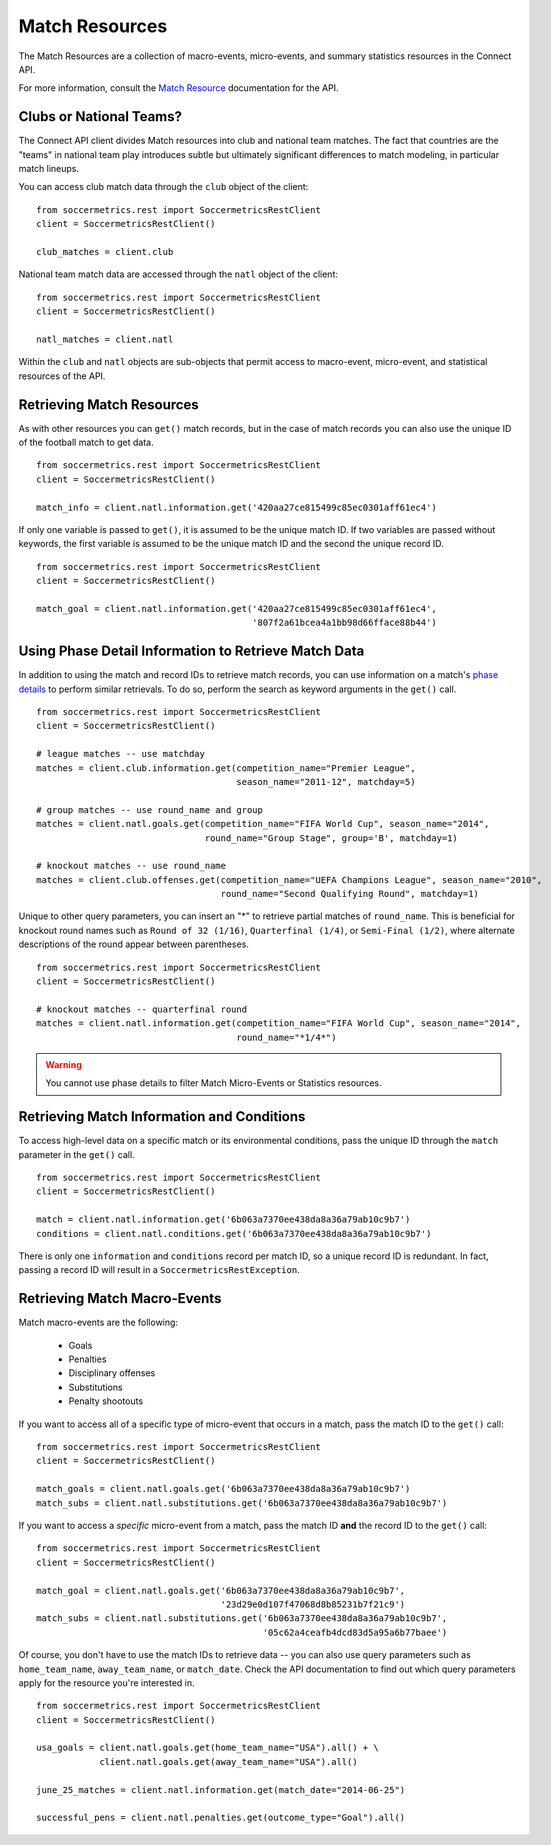.. _match-resources:

Match Resources
===============

The Match Resources are a collection of macro-events, micro-events, and summary
statistics resources in the Connect API.

For more information, consult the `Match Resource`_ documentation for the API.

Clubs or National Teams?
------------------------

The Connect API client divides Match resources into club and national team matches.  The
fact that countries are the "teams" in national team play introduces subtle but ultimately
significant differences to match modeling, in particular match lineups.

You can access club match data through the ``club`` object of the client:
::

    from soccermetrics.rest import SoccermetricsRestClient
    client = SoccermetricsRestClient()

    club_matches = client.club

National team match data are accessed through the ``natl`` object of the client:
::

    from soccermetrics.rest import SoccermetricsRestClient
    client = SoccermetricsRestClient()

    natl_matches = client.natl

Within the ``club`` and ``natl`` objects are sub-objects that permit access to macro-event,
micro-event, and statistical resources of the API.

Retrieving Match Resources
--------------------------

As with other resources you can ``get()`` match records, but in the case of match
records you can also use the unique ID of the football match to get data.
::

    from soccermetrics.rest import SoccermetricsRestClient
    client = SoccermetricsRestClient()

    match_info = client.natl.information.get('420aa27ce815499c85ec0301aff61ec4')

If only one variable is passed to ``get()``, it is assumed to be the unique match ID.  If
two variables are passed without keywords, the first variable is assumed to be the
unique match ID and the second the unique record ID.
::

    from soccermetrics.rest import SoccermetricsRestClient
    client = SoccermetricsRestClient()

    match_goal = client.natl.information.get('420aa27ce815499c85ec0301aff61ec4',
                                             '807f2a61bcea4a1bb98d66fface88b44')

Using Phase Detail Information to Retrieve Match Data
-----------------------------------------------------

In addition to using the match and record IDs to retrieve match records, you can use
information on a match's `phase details`_ to perform similar retrievals.  To do so,
perform the search as keyword arguments in the ``get()`` call.
::

    from soccermetrics.rest import SoccermetricsRestClient
    client = SoccermetricsRestClient()

    # league matches -- use matchday
    matches = client.club.information.get(competition_name="Premier League",
                                          season_name="2011-12", matchday=5)

    # group matches -- use round_name and group
    matches = client.natl.goals.get(competition_name="FIFA World Cup", season_name="2014",
                                    round_name="Group Stage", group='B', matchday=1)

    # knockout matches -- use round_name
    matches = client.club.offenses.get(competition_name="UEFA Champions League", season_name="2010",
                                       round_name="Second Qualifying Round", matchday=1)

Unique to other query parameters, you can insert an "*" to retrieve partial matches of
``round_name``.  This is beneficial for knockout round names such as ``Round of 32 (1/16)``,
``Quarterfinal (1/4)``, or ``Semi-Final (1/2)``, where alternate descriptions of the
round appear between parentheses.
::

    from soccermetrics.rest import SoccermetricsRestClient
    client = SoccermetricsRestClient()

    # knockout matches -- quarterfinal round
    matches = client.natl.information.get(competition_name="FIFA World Cup", season_name="2014",
                                          round_name="*1/4*")

.. warning:: You cannot use phase details to filter Match Micro-Events or Statistics resources.

Retrieving Match Information and Conditions
-------------------------------------------

To access high-level data on a specific match or its environmental conditions, pass the
unique ID through the ``match`` parameter in the ``get()`` call.
::

    from soccermetrics.rest import SoccermetricsRestClient
    client = SoccermetricsRestClient()

    match = client.natl.information.get('6b063a7370ee438da8a36a79ab10c9b7')
    conditions = client.natl.conditions.get('6b063a7370ee438da8a36a79ab10c9b7')

There is only one ``information`` and ``conditions`` record per match ID, so a unique
record ID is redundant.  In fact, passing a record ID will result in a ``SoccermetricsRestException``.

Retrieving Match Macro-Events
-----------------------------

Match macro-events are the following:

    * Goals
    * Penalties
    * Disciplinary offenses
    * Substitutions
    * Penalty shootouts

If you want to access all of a specific type of micro-event that occurs in a match,
pass the match ID to the ``get()`` call:
::

    from soccermetrics.rest import SoccermetricsRestClient
    client = SoccermetricsRestClient()

    match_goals = client.natl.goals.get('6b063a7370ee438da8a36a79ab10c9b7')
    match_subs = client.natl.substitutions.get('6b063a7370ee438da8a36a79ab10c9b7')

If you want to access a *specific* micro-event from a match, pass the match ID **and**
the record ID to the ``get()`` call:
::

    from soccermetrics.rest import SoccermetricsRestClient
    client = SoccermetricsRestClient()

    match_goal = client.natl.goals.get('6b063a7370ee438da8a36a79ab10c9b7',
                                       '23d29e0d107f47068d8b85231b7f21c9')
    match_subs = client.natl.substitutions.get('6b063a7370ee438da8a36a79ab10c9b7',
                                               '05c62a4ceafb4dcd83d5a95a6b77baee')

Of course, you don't have to use the match IDs to retrieve data -- you can also use
query parameters such as ``home_team_name``, ``away_team_name``, or ``match_date``.
Check the API documentation to find out which query parameters apply for the resource
you're interested in.
::

    from soccermetrics.rest import SoccermetricsRestClient
    client = SoccermetricsRestClient()

    usa_goals = client.natl.goals.get(home_team_name="USA").all() + \
                client.natl.goals.get(away_team_name="USA").all()

    june_25_matches = client.natl.information.get(match_date="2014-06-25")

    successful_pens = client.natl.penalties.get(outcome_type="Goal").all()

.. _`phase details`: http://soccermetrics.github.io/connect-api/resources/match/macros.html
.. _`Match Resource`: http://soccermetrics.github.io/connect-api/resources/match/main.html